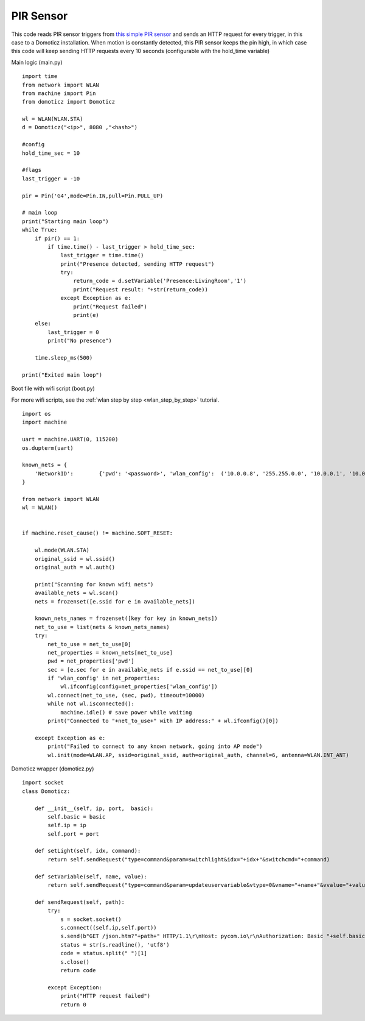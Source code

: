 
.. _pir_sensor:

PIR Sensor
----------

This code reads PIR sensor triggers from `this simple PIR sensor <https://www.kiwi-electronics.nl/PIR-Motion-Sensor>`_ and sends an HTTP request for every trigger, in this case to a Domoticz installation. When motion is constantly detected, this PIR sensor keeps the pin high, in which case this code will keep sending HTTP requests every 10 seconds (configurable with the hold_time variable)

Main logic (main.py)

::

	import time
	from network import WLAN
	from machine import Pin
	from domoticz import Domoticz

	wl = WLAN(WLAN.STA)
	d = Domoticz("<ip>", 8080 ,"<hash>")

	#config
	hold_time_sec = 10

	#flags
	last_trigger = -10 

	pir = Pin('G4',mode=Pin.IN,pull=Pin.PULL_UP)

	# main loop
	print("Starting main loop")
	while True:
	    if pir() == 1:
	        if time.time() - last_trigger > hold_time_sec:
	            last_trigger = time.time()
	            print("Presence detected, sending HTTP request")
	            try:
	                return_code = d.setVariable('Presence:LivingRoom','1')
	                print("Request result: "+str(return_code))
	            except Exception as e:
	                print("Request failed")
	                print(e)
	    else:
	        last_trigger = 0
	        print("No presence")

	    time.sleep_ms(500)

	print("Exited main loop")


Boot file with wifi script (boot.py)

For more wifi scripts, see the :ref:`wlan step by step <wlan_step_by_step>` tutorial.

::

	import os
	import machine

	uart = machine.UART(0, 115200)
	os.dupterm(uart)

	known_nets = {
	    'NetworkID':        {'pwd': '<password>', 'wlan_config':  ('10.0.0.8', '255.255.0.0', '10.0.0.1', '10.0.0.1')}, 
	}

	from network import WLAN
	wl = WLAN()


	if machine.reset_cause() != machine.SOFT_RESET:

	    wl.mode(WLAN.STA)
	    original_ssid = wl.ssid()
	    original_auth = wl.auth()

	    print("Scanning for known wifi nets")
	    available_nets = wl.scan()
	    nets = frozenset([e.ssid for e in available_nets])

	    known_nets_names = frozenset([key for key in known_nets])
	    net_to_use = list(nets & known_nets_names)
	    try:
	        net_to_use = net_to_use[0]
	        net_properties = known_nets[net_to_use]
	        pwd = net_properties['pwd']
	        sec = [e.sec for e in available_nets if e.ssid == net_to_use][0]
	        if 'wlan_config' in net_properties:
	            wl.ifconfig(config=net_properties['wlan_config']) 
	        wl.connect(net_to_use, (sec, pwd), timeout=10000)
	        while not wl.isconnected():
	            machine.idle() # save power while waiting
	        print("Connected to "+net_to_use+" with IP address:" + wl.ifconfig()[0])
	        
	    except Exception as e:
	        print("Failed to connect to any known network, going into AP mode")
	        wl.init(mode=WLAN.AP, ssid=original_ssid, auth=original_auth, channel=6, antenna=WLAN.INT_ANT)


Domoticz wrapper (domoticz.py)

::

	import socket
	class Domoticz:
	    
	    def __init__(self, ip, port,  basic):
	        self.basic = basic
	        self.ip = ip
	        self.port = port
	    
	    def setLight(self, idx, command):
	        return self.sendRequest("type=command&param=switchlight&idx="+idx+"&switchcmd="+command)

	    def setVariable(self, name, value):
	        return self.sendRequest("type=command&param=updateuservariable&vtype=0&vname="+name+"&vvalue="+value)

	    def sendRequest(self, path):
	        try:
	            s = socket.socket()
	            s.connect((self.ip,self.port))
	            s.send(b"GET /json.htm?"+path+" HTTP/1.1\r\nHost: pycom.io\r\nAuthorization: Basic "+self.basic+"\r\n\r\n")
	            status = str(s.readline(), 'utf8')
	            code = status.split(" ")[1]
	            s.close()
	            return code
	            
	        except Exception:
	            print("HTTP request failed")
	            return 0


